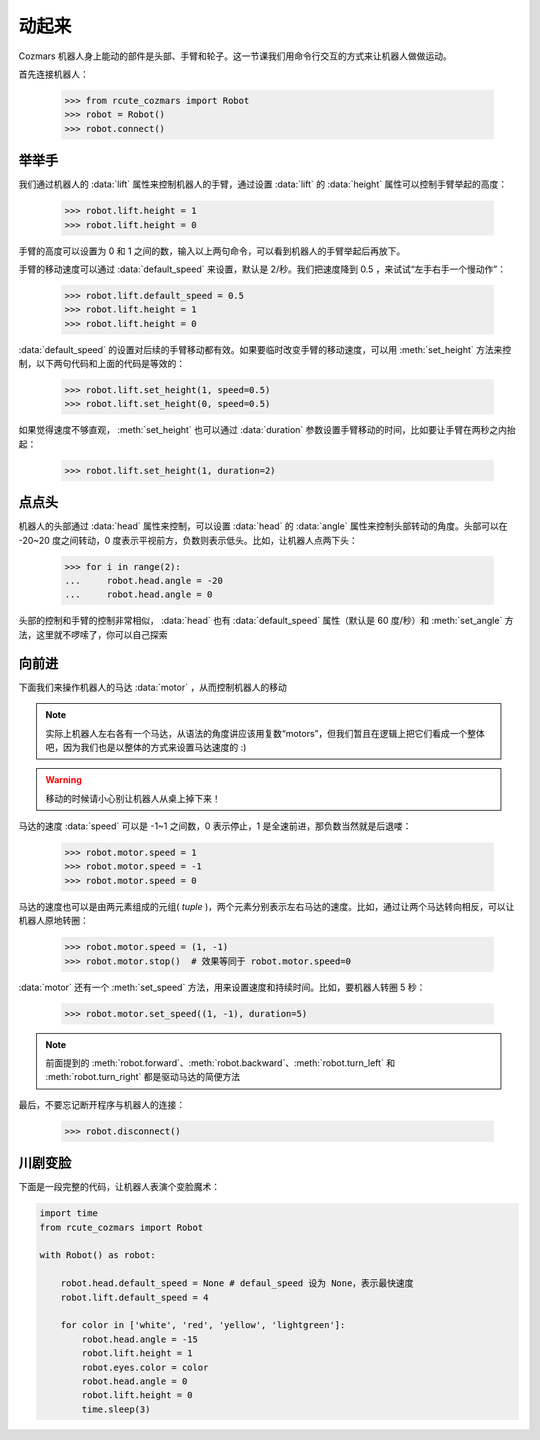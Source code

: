 动起来
===============

Cozmars 机器人身上能动的部件是头部、手臂和轮子。这一节课我们用命令行交互的方式来让机器人做做运动。

首先连接机器人：

    >>> from rcute_cozmars import Robot
    >>> robot = Robot()
    >>> robot.connect()

举举手
-------------

我们通过机器人的 :data:`lift` 属性来控制机器人的手臂，通过设置 :data:`lift` 的 :data:`height` 属性可以控制手臂举起的高度：

    >>> robot.lift.height = 1
    >>> robot.lift.height = 0

手臂的高度可以设置为 0 和 1 之间的数，输入以上两句命令，可以看到机器人的手臂举起后再放下。

手臂的移动速度可以通过 :data:`default_speed` 来设置，默认是 2/秒。我们把速度降到 0.5 ，来试试“左手右手一个慢动作”：

    >>> robot.lift.default_speed = 0.5
    >>> robot.lift.height = 1
    >>> robot.lift.height = 0

:data:`default_speed` 的设置对后续的手臂移动都有效。如果要临时改变手臂的移动速度，可以用 :meth:`set_height` 方法来控制，以下两句代码和上面的代码是等效的：

    >>> robot.lift.set_height(1, speed=0.5)
    >>> robot.lift.set_height(0, speed=0.5)

如果觉得速度不够直观， :meth:`set_height` 也可以通过 :data:`duration` 参数设置手臂移动的时间，比如要让手臂在两秒之内抬起：

    >>> robot.lift.set_height(1, duration=2)

点点头
-------------

机器人的头部通过 :data:`head` 属性来控制，可以设置 :data:`head` 的 :data:`angle` 属性来控制头部转动的角度。头部可以在 -20~20 度之间转动，0 度表示平视前方，负数则表示低头。比如，让机器人点两下头：

    >>> for i in range(2):
    ...     robot.head.angle = -20
    ...     robot.head.angle = 0

头部的控制和手臂的控制非常相似， :data:`head` 也有 :data:`default_speed` 属性（默认是 60 度/秒）和 :meth:`set_angle` 方法，这里就不啰嗦了，你可以自己探索

向前进
--------------

下面我们来操作机器人的马达 :data:`motor` ，从而控制机器人的移动

.. note::

    实际上机器人左右各有一个马达，从语法的角度讲应该用复数“motors”，但我们暂且在逻辑上把它们看成一个整体吧，因为我们也是以整体的方式来设置马达速度的 :)


.. warning::

    移动的时候请小心别让机器人从桌上掉下来！


马达的速度 :data:`speed` 可以是 -1~1 之间数，0 表示停止，1 是全速前进，那负数当然就是后退喽：

    >>> robot.motor.speed = 1
    >>> robot.motor.speed = -1
    >>> robot.motor.speed = 0

马达的速度也可以是由两元素组成的元组( `tuple` )，两个元素分别表示左右马达的速度。比如，通过让两个马达转向相反，可以让机器人原地转圈：

    >>> robot.motor.speed = (1, -1)
    >>> robot.motor.stop()  # 效果等同于 robot.motor.speed=0

:data:`motor` 还有一个 :meth:`set_speed` 方法，用来设置速度和持续时间。比如，要机器人转圈 5 秒：

    >>> robot.motor.set_speed((1, -1), duration=5)

.. note::

    前面提到的 :meth:`robot.forward`、:meth:`robot.backward`、:meth:`robot.turn_left` 和 :meth:`robot.turn_right` 都是驱动马达的简便方法

最后，不要忘记断开程序与机器人的连接：

    >>> robot.disconnect()

川剧变脸
-------------------

下面是一段完整的代码，让机器人表演个变脸魔术：

.. code:: python

    import time
    from rcute_cozmars import Robot

    with Robot() as robot:

        robot.head.default_speed = None # defaul_speed 设为 None，表示最快速度
        robot.lift.default_speed = 4

        for color in ['white', 'red', 'yellow', 'lightgreen']:
            robot.head.angle = -15
            robot.lift.height = 1
            robot.eyes.color = color
            robot.head.angle = 0
            robot.lift.height = 0
            time.sleep(3)


.. seealso::

    `rcute_cozmars.lift <../api/lift.html>`_ ，`rcute_cozmars.head <../api/head.html>`_ ，`rcute_cozmars.motor <../api/motor.html>`_


    `rcute_cozmars.Robot.forward <../api/robot.html#rcute_cozmars.robot.Robot.forward>`_ ，`rcute_cozmars.Robot.backward <../api/robot.html#rcute_cozmars.robot.Robot.backward>`_ ， `rcute_cozmars.Robot.turn_left <../api/robot.html#rcute_cozmars.robot.Robot.turn_left>`_ ， `rcute_cozmars.Robot.turn_right <../api/robot.html#rcute_cozmars.robot.Robot.turn_right>`_
